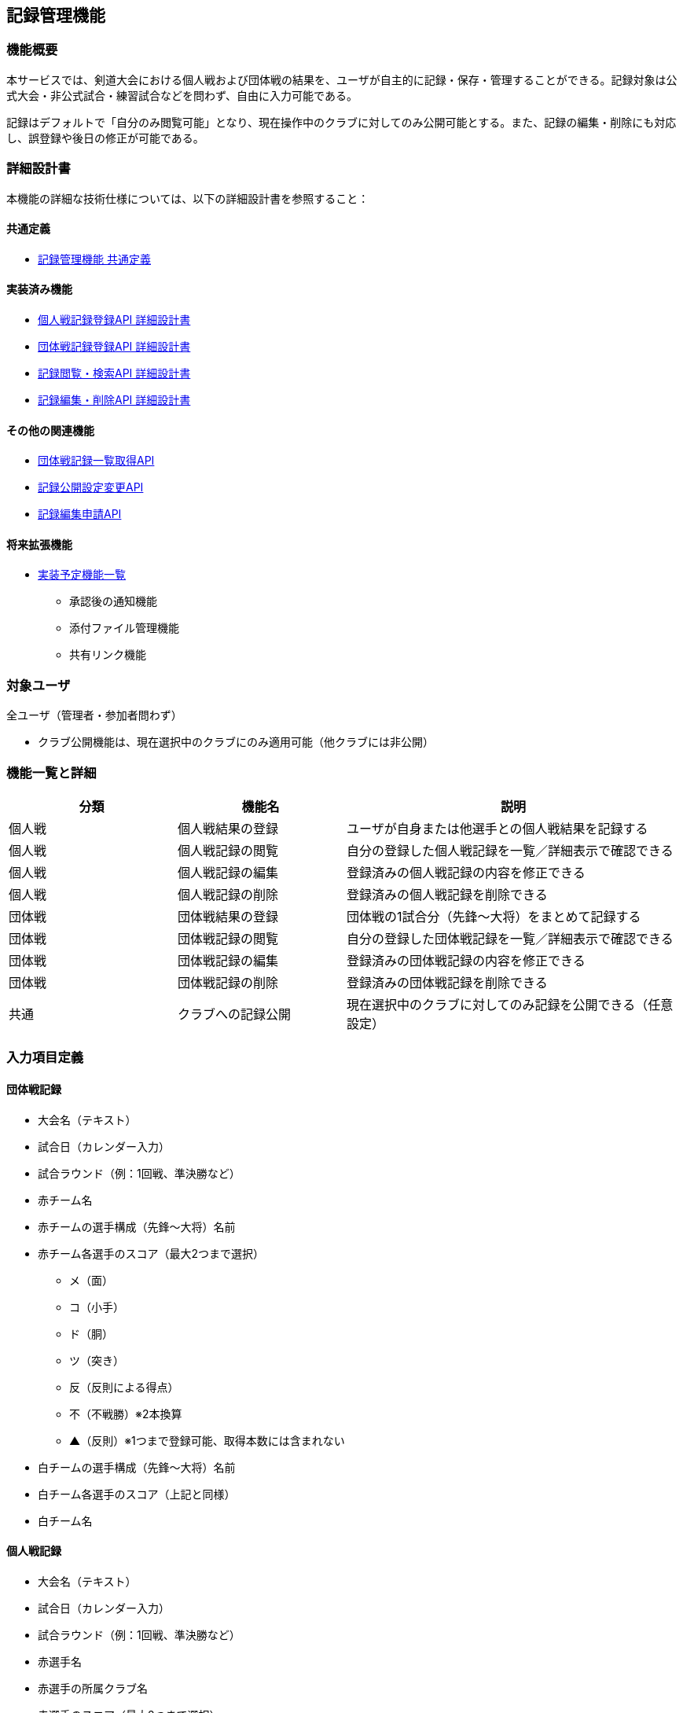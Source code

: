 == 記録管理機能

=== 機能概要

本サービスでは、剣道大会における個人戦および団体戦の結果を、ユーザが自主的に記録・保存・管理することができる。記録対象は公式大会・非公式試合・練習試合などを問わず、自由に入力可能である。

記録はデフォルトで「自分のみ閲覧可能」となり、現在操作中のクラブに対してのみ公開可能とする。また、記録の編集・削除にも対応し、誤登録や後日の修正が可能である。

=== 詳細設計書

本機能の詳細な技術仕様については、以下の詳細設計書を参照すること：

==== 共通定義
* link:../recordsManagement/common-definitions.adoc[記録管理機能 共通定義]

==== 実装済み機能
* link:../recordsManagement/personalMatches/create-personal-match-record.adoc[個人戦記録登録API 詳細設計書]
* link:../recordsManagement/teamMatches/create-team-match-record.adoc[団体戦記録登録API 詳細設計書]
* link:../recordsManagement/record-search-viewing.adoc[記録閲覧・検索API 詳細設計書]
* link:../recordsManagement/record-edit-delete.adoc[記録編集・削除API 詳細設計書]

==== その他の関連機能
* link:../recordsManagement/teamMatches/fetch-team-match-record-list.adoc[団体戦記録一覧取得API]
* link:../recordsManagement/teamMatches/update-team-match-visibility.adoc[記録公開設定変更API]
* link:../recordsManagement/common/create-record-edit-request.adoc[記録編集申請API]

==== 将来拡張機能
* link:../recordsManagement/TODO%20.adoc[実装予定機能一覧]
  - 承認後の通知機能
  - 添付ファイル管理機能
  - 共有リンク機能

=== 対象ユーザ

全ユーザ（管理者・参加者問わず）

* クラブ公開機能は、現在選択中のクラブにのみ適用可能（他クラブには非公開）

=== 機能一覧と詳細

[cols="1,1,2", options="header"]
|===
| 分類 | 機能名 | 説明

| 個人戦
| 個人戦結果の登録
| ユーザが自身または他選手との個人戦結果を記録する

| 個人戦
| 個人戦記録の閲覧
| 自分の登録した個人戦記録を一覧／詳細表示で確認できる

| 個人戦
| 個人戦記録の編集
| 登録済みの個人戦記録の内容を修正できる

| 個人戦
| 個人戦記録の削除
| 登録済みの個人戦記録を削除できる

| 団体戦
| 団体戦結果の登録
| 団体戦の1試合分（先鋒〜大将）をまとめて記録する

| 団体戦
| 団体戦記録の閲覧
| 自分の登録した団体戦記録を一覧／詳細表示で確認できる

| 団体戦
| 団体戦記録の編集
| 登録済みの団体戦記録の内容を修正できる

| 団体戦
| 団体戦記録の削除
| 登録済みの団体戦記録を削除できる

| 共通
| クラブへの記録公開
| 現在選択中のクラブに対してのみ記録を公開できる（任意設定）
|===

=== 入力項目定義

==== 団体戦記録

* 大会名（テキスト）
* 試合日（カレンダー入力）
* 試合ラウンド（例：1回戦、準決勝など）
* 赤チーム名
* 赤チームの選手構成（先鋒〜大将）名前
* 赤チーム各選手のスコア（最大2つまで選択）
** メ（面）
** コ（小手）
** ド（胴）
** ツ（突き）
** 反（反則による得点）
** 不（不戦勝）※2本換算
** ▲（反則）※1つまで登録可能、取得本数には含まれない
* 白チームの選手構成（先鋒〜大将）名前
* 白チーム各選手のスコア（上記と同様）
* 白チーム名

==== 個人戦記録

* 大会名（テキスト）
* 試合日（カレンダー入力）
* 試合ラウンド（例：1回戦、準決勝など）
* 赤選手名
* 赤選手の所属クラブ名
* 赤選手のスコア（最大2つまで選択）
* 白選手名
* 白選手の所属クラブ名
* 白選手のスコア（最大2つまで選択）

=== スコア判定仕様（剣道ルール準拠）

* **取得本数としてカウントされるスコア**：メ、コ、ド、ツ、反、不（不＝2本）
* **▲（反則）**
** 1つまで記録可能
** 2つ目の反則が記録された場合、相手に反則1本が与えられる（UI上で自動反映）
** ▲は「取得本数」および「引き分け判定」には一切影響しない

* **引き分けの条件**
** 両者の取得本数が0本または1本同士のとき成立
** ▲の有無は無関係

=== 公開範囲仕様

[cols="1,2", options="header"]
|===
| 公開設定 | 説明

| 自分のみ
| デフォルト設定。他ユーザ・クラブからは非公開

| 所属クラブ
| 現在選択中のクラブのみに公開可能。複数所属クラブがあっても、他クラブへは非公開
|===